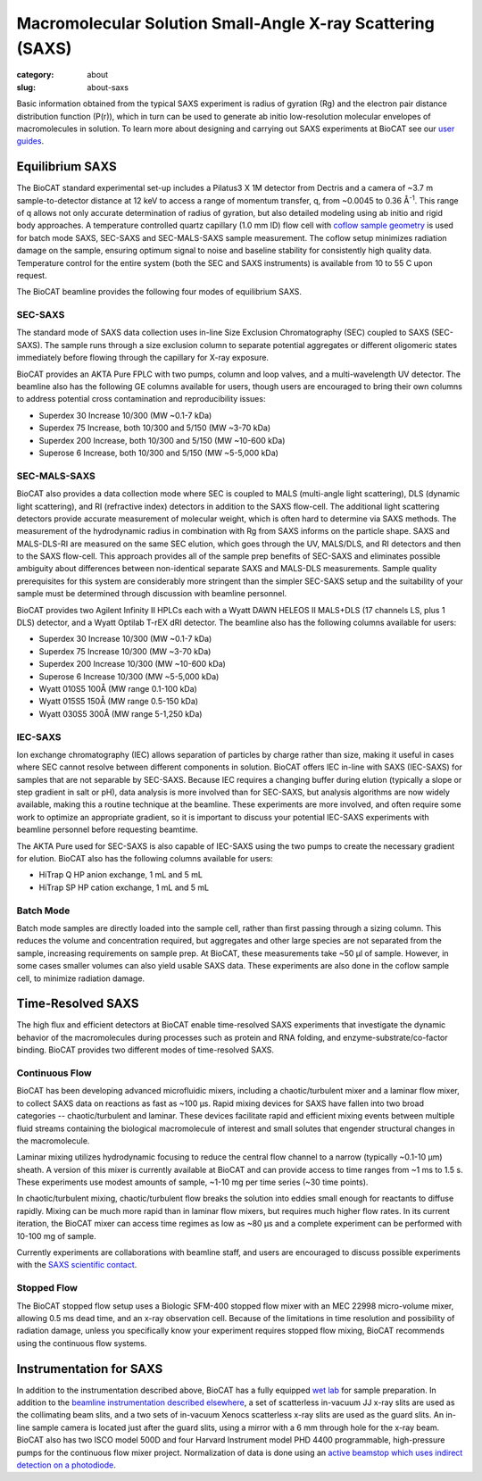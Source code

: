 Macromolecular Solution Small-Angle X-ray Scattering (SAXS)
############################################################

:category: about
:slug: about-saxs

.. image:: {static}/images/about_saxs.jpg
    :class: img-responsive
    :align: center

.. lead::
    A significant number of proteins can not be crystallized. For those proteins,
    it is possible to acquire valuable structural information (size and shape)
    by analyzing the manner in which they scatter X-rays known as Small Angle
    X-ray Scattering (SAXS). This technique is used to study how the macromolecules
    in our cells interact with each other and function as “molecular machines.”

Basic information obtained from the typical SAXS experiment is radius of gyration (Rg)
and the electron pair distance distribution function (P(r)), which in turn can be
used to generate ab initio low-resolution molecular envelopes of macromolecules in solution.
To learn more about designing and carrying out SAXS experiments at BioCAT see
our `user guides <{filename}/pages/users_howto.rst>`_.


Equilibrium SAXS
===================

The BioCAT standard experimental set-up includes a Pilatus3 X 1M detector from
Dectris and a camera of ~3.7 m sample-to-detector distance at 12 keV to
access a range of momentum transfer, q, from ~0.0045 to 0.36 Å\ :sup:`-1`. This range
of q allows not only accurate determination of radius of gyration, but also
detailed modeling using ab initio and rigid body approaches. A temperature controlled
quartz capillary (1.0 mm ID) flow cell with `coflow sample geometry <https://www.ncbi.nlm.nih.gov/pmc/articles/PMC5137223/>`_
is used for batch mode SAXS, SEC-SAXS and SEC-MALS-SAXS sample measurement. The coflow
setup minimizes radiation damage on the sample, ensuring optimum signal to noise
and baseline stability for consistently high quality data. Temperature control
for the entire system (both the SEC and SAXS instruments) is available from
10 to 55 C upon request.

The BioCAT beamline provides the following four modes of equilibrium SAXS.

SEC-SAXS
^^^^^^^^^

.. _sec-saxs:

The standard mode of SAXS data collection uses in-line Size Exclusion
Chromatography (SEC) coupled to SAXS (SEC-SAXS). The sample runs through a
size exclusion column to separate potential aggregates or different oligomeric
states immediately before flowing through the capillary for X-ray exposure.

BioCAT provides an AKTA Pure FPLC with two pumps, column and loop valves, and a
multi-wavelength UV detector. The beamline also has the following GE columns available
for users, though users are encouraged to bring their own columns to address potential
cross contamination and reproducibility issues:

*   Superdex 30 Increase 10/300 (MW ~0.1-7 kDa)
*   Superdex 75 Increase, both 10/300 and 5/150 (MW ~3-70 kDa)
*   Superdex 200 Increase, both 10/300 and 5/150 (MW ~10-600 kDa)
*   Superose 6 Increase, both 10/300 and 5/150 (MW ~5-5,000 kDa)

SEC-MALS-SAXS
^^^^^^^^^^^^^^

.. _sec-mals-saxs:

BioCAT also provides a data collection mode where SEC is coupled to MALS (multi-angle
light scattering), DLS (dynamic light scattering), and RI (refractive index) detectors
in addition to the SAXS flow-cell. The additional light scattering detectors provide
accurate measurement of molecular weight, which is often hard to determine via
SAXS methods. The measurement of the hydrodynamic radius in combination with
Rg from SAXS informs on the particle shape. SAXS and MALS-DLS-RI are measured on
the same SEC elution, which goes through the UV, MALS/DLS, and RI detectors
and then to the SAXS flow-cell. This approach provides all of the sample prep
benefits of SEC-SAXS and eliminates possible ambiguity about differences between
non-identical separate SAXS and MALS-DLS measurements. Sample quality prerequisites for
this system are considerably more stringent than the simpler SEC-SAXS setup and
the suitability of your sample must be determined through discussion with beamline
personnel.

BioCAT provides two Agilent Infinity II HPLCs each with a Wyatt DAWN HELEOS II MALS+DLS
(17 channels LS, plus 1 DLS) detector, and a Wyatt Optilab T-rEX dRI detector.
The beamline also has the following columns available for users:

*   Superdex 30 Increase 10/300 (MW ~0.1-7 kDa)
*   Superdex 75 Increase 10/300 (MW ~3-70 kDa)
*   Superdex 200 Increase 10/300 (MW ~10-600 kDa)
*   Superose 6 Increase 10/300 (MW ~5-5,000 kDa)
*   Wyatt 010S5 100Å (MW range 0.1-100 kDa)
*   Wyatt 015S5 150Å (MW range 0.5-150 kDa)
*   Wyatt 030S5 300Å (MW range 5-1,250 kDa)

IEC-SAXS
^^^^^^^^^

.. _ iec-saxs:

Ion exchange chromatography (IEC) allows separation of particles by charge
rather than size, making it useful in cases where SEC cannot resolve between
different components in solution. BioCAT offers IEC in-line with SAXS (IEC-SAXS)
for samples that are not separable by SEC-SAXS. Because IEC requires a changing
buffer during elution (typically a slope or step gradient in salt or pH), data
analysis is more involved than for SEC-SAXS, but analysis algorithms are now
widely available, making this a routine technique at the beamline. These
experiments are more involved, and often require some work to optimize an
appropriate gradient, so it is important to discuss your potential IEC-SAXS
experiments with beamline personnel before requesting beamtime.

The AKTA Pure used for SEC-SAXS is also capable of IEC-SAXS using the two
pumps to create the necessary gradient for elution. BioCAT also has the
following columns available for users:

*   HiTrap Q HP anion exchange, 1 mL and 5 mL
*   HiTrap SP HP cation exchange, 1 mL and 5 mL

Batch Mode
^^^^^^^^^^^^^^^

.. _batch-saxs:

Batch mode samples are directly loaded into the sample cell, rather than
first passing through a sizing column. This reduces the volume and concentration
required, but aggregates and other large species are not separated from the
sample, increasing requirements on sample prep. At BioCAT, these measurements
take ~50 µl of sample. However, in some cases smaller volumes
can also yield usable SAXS data. These experiments are also done in the coflow
sample cell, to minimize radiation damage.


Time-Resolved SAXS
====================

The high flux and efficient detectors at BioCAT enable time-resolved SAXS
experiments that investigate the dynamic behavior of the macromolecules
during processes such as protein and RNA folding, and enzyme-substrate/co-factor
binding. BioCAT provides two different modes of time-resolved SAXS.

Continuous Flow
^^^^^^^^^^^^^^^^

BioCAT has been developing advanced microfluidic mixers, including a chaotic/turbulent
mixer and a laminar flow mixer, to collect SAXS data on reactions as fast
as ~100 µs. Rapid mixing devices for SAXS have fallen into two broad categories --
chaotic/turbulent and laminar. These devices facilitate rapid and efficient
mixing events between multiple fluid streams containing the biological
macromolecule of interest and small solutes that engender structural
changes in the macromolecule.

Laminar mixing utilizes hydrodynamic focusing to reduce the central flow channel
to a narrow (typically ~0.1-10 µm) sheath. A version of this mixer is currently
available at BioCAT and can provide access to time ranges from ~1 ms to 1.5 s.
These experiments use modest amounts of sample, ~1-10 mg per time series
(~30 time points).

In chaotic/turbulent mixing, chaotic/turbulent flow breaks the solution into
eddies small enough for reactants to diffuse rapidly. Mixing can be much more
rapid than in laminar flow mixers, but requires much higher flow rates.
In its current iteration, the BioCAT mixer can access time regimes as low
as ~80 µs and a complete experiment can be performed with 10-100 mg of sample.

Currently experiments are collaborations with beamline staff, and users are
encouraged to discuss possible experiments with the `SAXS scientific contact <{filename}/pages/contact.rst>`_.

Stopped Flow
^^^^^^^^^^^^^

The BioCAT stopped flow setup uses a Biologic SFM-400 stopped flow mixer
with an MEC 22998 micro-volume mixer, allowing 0.5 ms dead time, and an
x-ray observation cell. Because of the limitations in time resolution and
possibility of radiation damage, unless you specifically know your experiment
requires stopped flow mixing, BioCAT recommends using the continuous flow systems.


Instrumentation for SAXS
==========================

In addition to the instrumentation described above, BioCAT has a fully equipped
`wet lab <{filename}/pages/about_support.rst#wetlab>`_ for sample preparation. In addition
to the `beamline instrumentation described elsewhere <{filename}/pages/about_beamline.rst>`_,
a set of scatterless in-vacuum JJ x-ray slits are used as the collimating beam slits, and a
two sets of in-vacuum Xenocs scatterless x-ray slits are used as the guard slits.
An in-line sample camera is located just after the guard slits, using a mirror
with a 6 mm through hole for the x-ray beam. BioCAT also has two ISCO model
500D and four Harvard Instrument model PHD 4400 programmable, high-pressure
pumps for the continuous flow mixer project. Normalization of data is done using
an `active beamstop which uses indirect detection on a photodiode
<https://www.ncbi.nlm.nih.gov/pmc/articles/PMC4344362/>`_.
